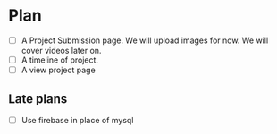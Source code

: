 * Plan
- [ ] A Project Submission page. We will upload images for now. We will cover videos later on.
- [ ] A timeline of project.
- [ ] A view project page
** Late plans
- [ ] Use firebase in place of mysql
